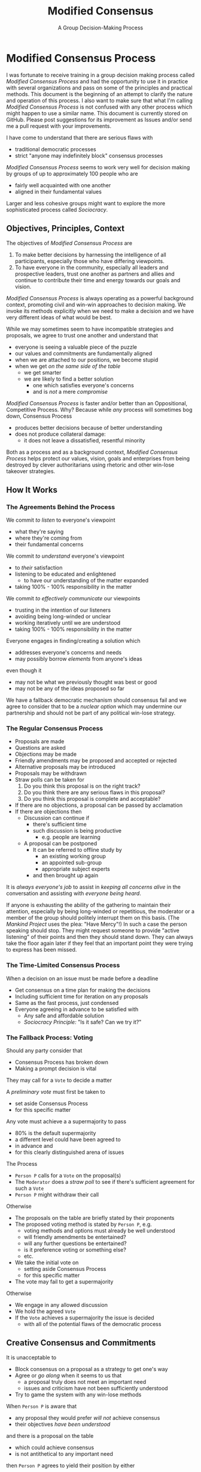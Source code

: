 #+TITLE: Modified Consensus
#+SUBTITLE: A Group Decision-Making Process
#+OPTIONS: num:nil

* Modified Consensus Process

I was fortunate to receive training in a group decision making process called
/Modified Consensus Process/ and had the opportunity to use it in practice with
several organizations and pass on some of the principles and practical methods.
This document is the beginning of an attempt to clarify the nature and operation
of this process. I also want to make sure that what I'm calling /Modified
Consensus Process/ is not confused with any other process which might happen to
use a similar name. This document is currently stored on GitHub. Please post
suggestions for its improvement as Issues and/or send me a pull request with
your improvements.

I have come to understand that there are serious flaws with
- traditional democratic processes
- strict "anyone may indefinitely block" consensus processes

/Modified Consensus Process/ seems to work very well for decision making by
groups of up to approximately 100 people who are
- fairly well acquainted with one another
- aligned in their fundamental values

Larger and less cohesive groups might want to explore the more sophisticated
process called /Sociocracy/.

** Objectives, Principles, Context

The objectives of /Modified Consensus Process/ are
1. To make better decisions by harnessing the intelligence of all participants,
   especially those who have differing viewpoints.
2. To have everyone in the community, especially all leaders and prospective
   leaders, trust one another as partners and allies and continue to contribute
   their time and energy towards our goals and vision.

/Modified Consensus Process/ is always operating as a powerful background
context, promoting civil and win-win approaches to decision making. We invoke
its methods explicitly when we need to make a decision and we have very
different ideas of what would be best.

While we may sometimes seem to have incompatible strategies and proposals, we
agree to trust one another and understand that
- everyone is seeing a valuable piece of the puzzle
- our values and commitments are fundamentally aligned
- when we are attached to our positions, we become stupid
- when we get /on the same side of the table/
      - we get smarter
      - we are likely to find a better solution
            - one which satisfies everyone's concerns
            - and is /not/ a mere /compromise/

/Modified Consensus Process/ is faster and/or better than an Oppositional,
Competitive Process. Why? Because while /any/ process will sometimes bog down,
Consensus Process
- produces better decisions because of better understanding
- does not produce collateral damage:
      - it does not leave a dissatisfied, resentful minority

Both as a process and as a background context, /Modified Consensus Process/
helps protect our values, vision, goals and enterprises from being destroyed by
clever authoritarians using rhetoric and other win-lose takeover strategies.

** How It Works

*** The Agreements Behind the Process

We commit /to listen/ to everyone's viewpoint
- what they're saying
- where they're coming from
- their fundamental concerns
        
We commit /to understand/ everyone's viewpoint
- to /their/ satisfaction
- listening to be educated and enlightened
      - to have our understanding of the matter expanded
- taking 100% - 100% responsibility in the matter

We commit /to effectively communicate/ our viewpoints
      - trusting in the intention of our listeners
      - avoiding being long-winded or unclear
      - working iteratively until we are understood
      - taking 100% - 100% responsibility in the matter

Everyone engages in finding/creating a solution which
- addresses everyone's concerns and needs
- may possibly borrow /elements/ from anyone's ideas
even though it 
- may not be what we previously thought was best or good
- may not be any of the ideas proposed so far

We have a fallback democratic mechanism should consensus fail and we agree to
consider that to be a /nuclear option/ which may undermine our partnership and
should not be part of any political win-lose strategy.

*** The Regular Consensus Process

- Proposals are made
- Questions are asked
- Objections may be made
- Friendly amendments may be proposed and accepted or rejected
- Alternative proposals may be introduced
- Proposals may be withdrawn
- Straw polls can be taken for
      1. Do you think this proposal is on the right track?
      2. Do you think there are any serious flaws in this proposal?
      3. Do you think this proposal is complete and acceptable?
- If there are no objections, a proposal can be passed by acclamation
- If there are objections then
      - Discussion can continue if
            - there's sufficient time
            - such discussion is being productive
                  - e.g. people are learning
      - A proposal can be postponed
            - It can be referred to offline study by
                  - an existing working group
                  - an appointed sub-group
                  - appropriate subject experts
            - and then brought up again

It is /always everyone's job/ to assist in /keeping all concerns alive/ in the
conversation and assisting with /everyone being heard/.

If anyone is exhausting the ability of the gathering to maintain their
attention, especially by being long-winded or repetitious, the moderator or a
member of the group should politely interrupt them on this basis. (The /Mankind
Project/ uses the plea: "Have Mercy"!) In such a case the person speaking should
stop. They might request someone to provide "active listening" of their points
and then they should stand down. They can always take the floor again later if
they feel that an important point they were trying to express has been missed.

*** The Time-Limited Consensus Process

When a decision on an issue must be made before a deadline
- Get consensus on a time plan for making the decisions
- Including sufficient time for iteration on any proposals
- Same as the fast process, just condensed
- Everyone agreeing in advance to be satisfied with
      - Any safe and affordable solution
      - /Sociocracy Principle:/ "Is it safe? Can we try it?"

*** The Fallback Process: Voting

Should any party consider that
- Consensus Process has broken down
- Making a prompt decision is vital
They may call for a =Vote= to decide a matter

A /preliminary vote/ must first be taken to
- set aside Consensus Process
- for this specific matter

Any vote must achieve a a supermajority to pass
- 80% is the default supermajority
- a different level could have been agreed to
- in advance and
- for this clearly distinguished arena of issues

The Process
- =Person P= calls for a =Vote= on the proposal(s)
- The =Moderator= does a /straw poll/ to see if there's sufficient agreement for
  such a =Vote=
- =Person P= might withdraw their call
Otherwise
- The proposals on the table are briefly stated by their proponents
- The proposed voting method is stated by =Person P=, e.g.
      - voting methods and options must already be well understood
      - will friendly amendments be entertained?
      - will any further questions be entertained?
      - is it preference voting or something else?
      - etc.
- We take the initial vote on
      - setting aside Consensus Process
      - for this specific matter
- The vote may fail to get a supermajority
Otherwise
- We engage in any allowed discussion
- We hold the agreed =Vote=
- If the =Vote= achieves a supermajority the issue is decided
      - with all of the potential flaws of the democratic process

** Creative Consensus and Commitments

It is unacceptable to
- Block consensus on a proposal as a strategy to get one's way
- Agree or /go along/ when it seems to us that
      - a proposal truly does not meet an important need
      - issues and criticism have not been sufficiently understood
- Try to game the system with any win-lose methods

When =Person P= is aware that
- any proposal they would prefer /will not/ achieve consensus
- their objectives /have been understood/
and there is a proposal on the table
- which could achieve consensus
- is not antithetical to any important need
then =Person P= agrees to yield their position by either
- joining with the possible consensus
- abstaining from blocking the consensus

Most of us have practiced strategies for /getting our way/. Most of us have had
reason to fear the intentions of others and to fear /losing/. When we're in a
group of colleagues we could potentially trust we tend to automatically use our
familiar win-lose strategies which undermine trust. In order to benefit from
/Modified Consensus Process/ we must retrain ourselves and our colleagues in
win-win strategies and commit to a context of trust.
